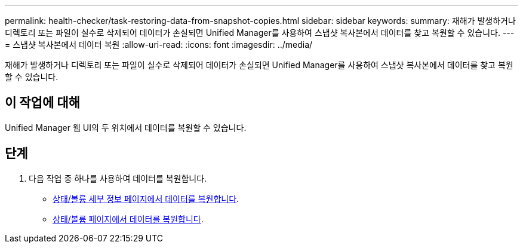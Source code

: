 ---
permalink: health-checker/task-restoring-data-from-snapshot-copies.html 
sidebar: sidebar 
keywords:  
summary: 재해가 발생하거나 디렉토리 또는 파일이 실수로 삭제되어 데이터가 손실되면 Unified Manager를 사용하여 스냅샷 복사본에서 데이터를 찾고 복원할 수 있습니다. 
---
= 스냅샷 복사본에서 데이터 복원
:allow-uri-read: 
:icons: font
:imagesdir: ../media/


[role="lead"]
재해가 발생하거나 디렉토리 또는 파일이 실수로 삭제되어 데이터가 손실되면 Unified Manager를 사용하여 스냅샷 복사본에서 데이터를 찾고 복원할 수 있습니다.



== 이 작업에 대해

Unified Manager 웹 UI의 두 위치에서 데이터를 복원할 수 있습니다.



== 단계

. 다음 작업 중 하나를 사용하여 데이터를 복원합니다.
+
** xref:task-restoring-data-using-the-health-volume-details-page.adoc[상태/볼륨 세부 정보 페이지에서 데이터를 복원합니다].
** xref:task-restoring-data-using-the-health-volumes-page.adoc[상태/볼륨 페이지에서 데이터를 복원합니다].



